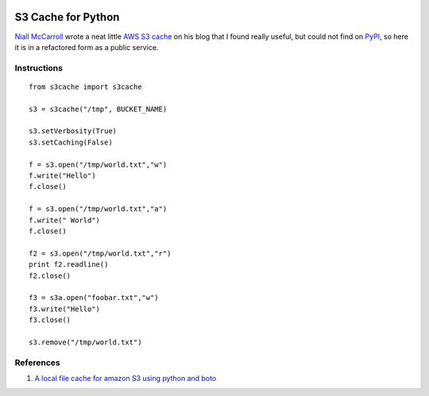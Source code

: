 |Build Status|

S3 Cache for Python
===================

`Niall McCarroll <http://www.mccarroll.net/>`__ wrote a neat little `AWS
S3 cache <http://www.mccarroll.net/snippets/s3boto/index.html>`__ on his
blog that I found really useful, but could not find on
`PyPI <https://pypi.python.org/pypi>`__, so here it is in a refactored
form as a public service.

Instructions
------------

::

    from s3cache import s3cache

    s3 = s3cache("/tmp", BUCKET_NAME)

    s3.setVerbosity(True)
    s3.setCaching(False)

    f = s3.open("/tmp/world.txt","w")
    f.write("Hello")
    f.close() 

    f = s3.open("/tmp/world.txt","a")
    f.write(" World")
    f.close() 

    f2 = s3.open("/tmp/world.txt","r") 
    print f2.readline()
    f2.close()

    f3 = s3a.open("foobar.txt","w")
    f3.write("Hello")
    f3.close()

    s3.remove("/tmp/world.txt")

References
----------

#. `A local file cache for amazon S3 using python and
   boto <http://www.mccarroll.net/snippets/s3boto/index.html>`__

.. |Build Status| image:: https://travis-ci.org/vincetse/python-s3-cache.svg?branch=master
   :target: https://travis-ci.org/vincetse/python-s3-cache
